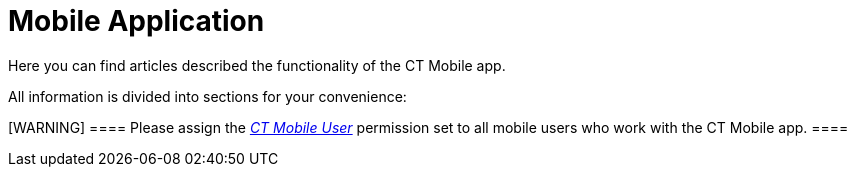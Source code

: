 = Mobile Application

Here you can find articles described the functionality of the CT Mobile
app.

All information is divided into sections for your convenience:

[WARNING] ==== Please assign the
_xref:application-permission-settings.html#h3_2115044027[CT Mobile
User]_ permission set to all mobile users who work with the CT Mobile
app. ====
